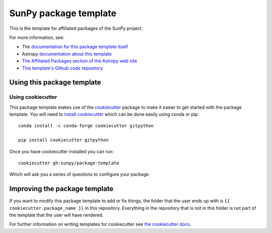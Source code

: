 SunPy package template
======================

.. image:: http://img.shields.io/badge/powered%20by-SunPy-orange.svg?style=flat
    :target: http://www.sunpy.org
    :alt: Powered by SunPy Badge

This is the template for affiliated packages of the SunPy project.

For more information, see:

* The `documentation for this package template itself  <http://docs.sunpy.org/projects/package-template/en/latest/>`_
* Astropy `documentation about this template <http://docs.astropy.org/en/latest/development/affiliated-packages.html>`_
* `The Affiliated Packages section of the Astropy web site <http://affiliated.astropy.org>`_
* `This template's Github code repository <https://github.com/sunpy/package-template>`_


Using this package template
---------------------------

Using cookiecutter
^^^^^^^^^^^^^^^^^^

This package template makes use of the `cookiecutter
<https://cookiecutter.readthedocs.io/en/latest/index.html>`__ package to make it
easier to get started with the package template. You will need to `install cookiecutter <https://cookiecutter.readthedocs.io/en/latest/installation.html>`__ which can
be done easily using conda or pip::

  conda install -c conda-forge cookiecutter gitpython

  pip install cookiecutter gitpython


Once you have cookiecutter installed you can run::

  cookiecutter gh:sunpy/package-template

Which will ask you a series of questions to configure your package.

Improving the package template
------------------------------

If you want to modify this package template to add or fix things, the folder that
the user ends up with is ``{{ cookiecutter.package_name }}`` in this
repository. Everything in the repository that is not in this folder is not part
of the template that the user will have rendered.

For further information on writing templates for cookiecutter see `the cookiecutter docs <https://cookiecutter.readthedocs.io/en/latest/first_steps.html>`__.
